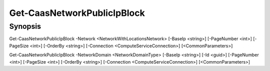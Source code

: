 ﻿Get-CaasNetworkPublicIpBlock
===================

Synopsis
--------


Get-CaasNetworkPublicIpBlock -Network <NetworkWithLocationsNetwork> [-BaseIp <string>] [-PageNumber <int>] [-PageSize <int>] [-OrderBy <string>] [-Connection <ComputeServiceConnection>] [<CommonParameters>]

Get-CaasNetworkPublicIpBlock -NetworkDomain <NetworkDomainType> [-BaseIp <string>] [-Id <guid>] [-PageNumber <int>] [-PageSize <int>] [-OrderBy <string>] [-Connection <ComputeServiceConnection>] [<CommonParameters>]


